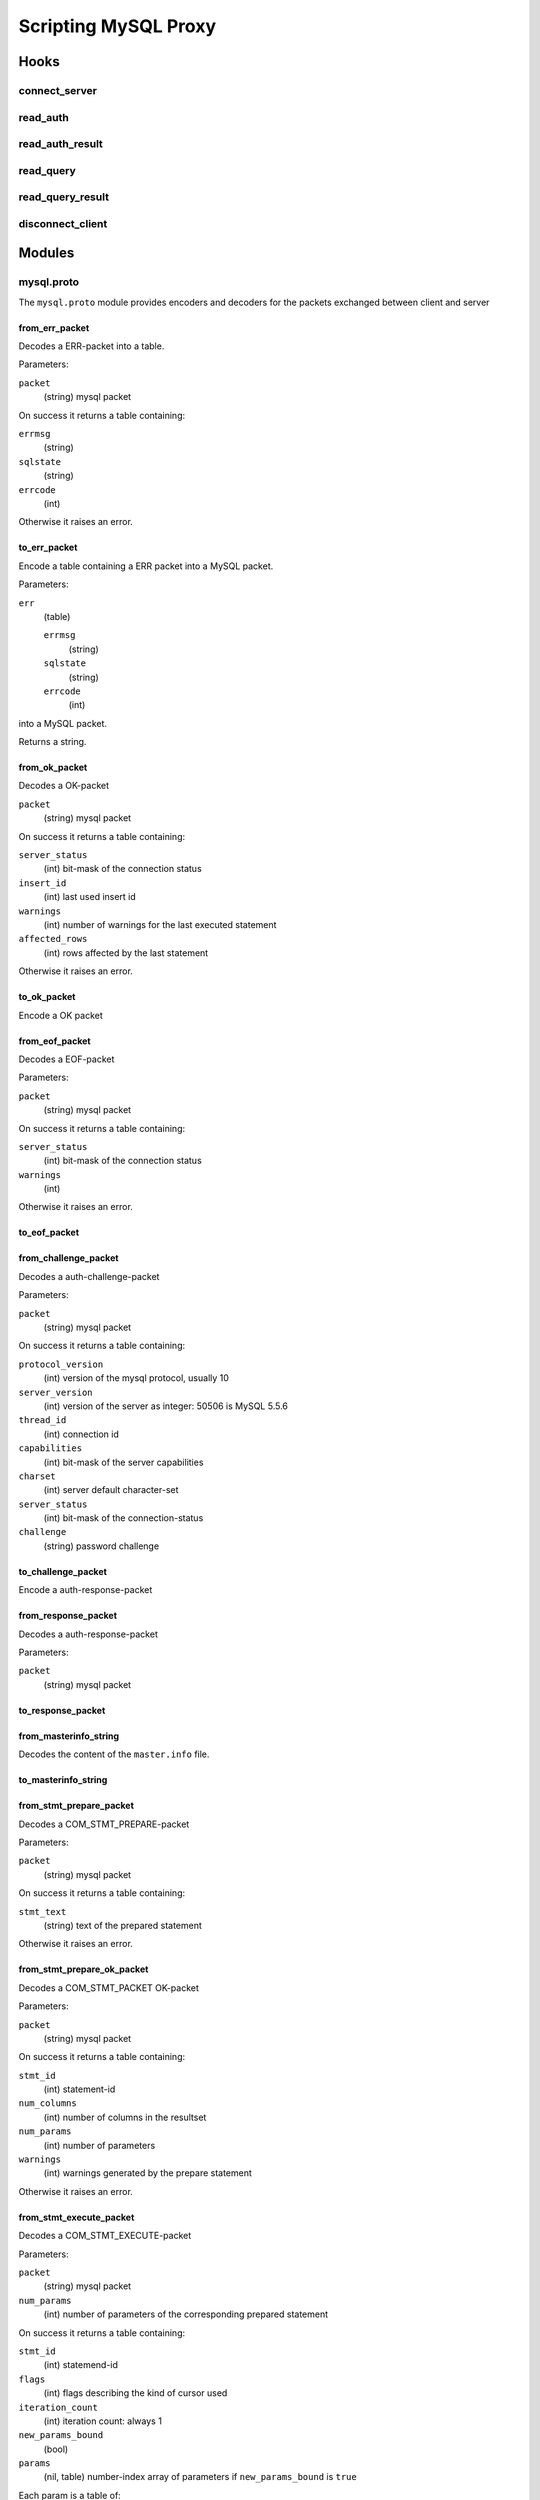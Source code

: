 =====================
Scripting MySQL Proxy
=====================

Hooks
=====

connect_server
--------------

read_auth
---------

read_auth_result
----------------

read_query
----------

read_query_result
-----------------

disconnect_client
-----------------

Modules
=======

mysql.proto
-----------

The ``mysql.proto`` module provides encoders and decoders for the packets exchanged between client and server


from_err_packet
...............

Decodes a ERR-packet into a table.

Parameters:

``packet``
  (string) mysql packet


On success it returns a table containing:

``errmsg``
  (string)

``sqlstate``
  (string)

``errcode``
  (int)

Otherwise it raises an error.

to_err_packet
.............

Encode a table containing a ERR packet into a MySQL packet.

Parameters:

``err``
  (table)
  
  ``errmsg``
    (string)
  
  ``sqlstate``
    (string)
  
  ``errcode``
    (int)

into a MySQL packet.

Returns a string.

from_ok_packet
..............

Decodes a OK-packet

``packet``
  (string) mysql packet


On success it returns a table containing:

``server_status``
  (int) bit-mask of the connection status

``insert_id``
  (int) last used insert id

``warnings``
  (int) number of warnings for the last executed statement

``affected_rows``
  (int) rows affected by the last statement

Otherwise it raises an error.


to_ok_packet
............

Encode a OK packet

from_eof_packet
...............

Decodes a EOF-packet

Parameters:

``packet``
  (string) mysql packet


On success it returns a table containing:

``server_status``
  (int) bit-mask of the connection status

``warnings``
  (int)

Otherwise it raises an error.


to_eof_packet
.............

from_challenge_packet
.....................

Decodes a auth-challenge-packet

Parameters:

``packet``
  (string) mysql packet

On success it returns a table containing:

``protocol_version``
  (int) version of the mysql protocol, usually 10

``server_version``
  (int) version of the server as integer: 50506 is MySQL 5.5.6

``thread_id``
  (int) connection id

``capabilities``
  (int) bit-mask of the server capabilities

``charset``
  (int) server default character-set

``server_status``
  (int) bit-mask of the connection-status

``challenge``
  (string) password challenge


to_challenge_packet
...................

Encode a auth-response-packet

from_response_packet
....................

Decodes a auth-response-packet

Parameters:

``packet``
  (string) mysql packet


to_response_packet
..................

from_masterinfo_string
......................

Decodes the content of the ``master.info`` file.


to_masterinfo_string
....................

from_stmt_prepare_packet
........................

Decodes a COM_STMT_PREPARE-packet

Parameters:

``packet``
  (string) mysql packet


On success it returns a table containing:

``stmt_text``
  (string)
  text of the prepared statement

Otherwise it raises an error.

from_stmt_prepare_ok_packet
...........................

Decodes a COM_STMT_PACKET OK-packet

Parameters:

``packet``
  (string) mysql packet


On success it returns a table containing:

``stmt_id``
  (int) statement-id

``num_columns``
  (int) number of columns in the resultset

``num_params``
  (int) number of parameters

``warnings``
  (int) warnings generated by the prepare statement

Otherwise it raises an error.


from_stmt_execute_packet
........................

Decodes a COM_STMT_EXECUTE-packet

Parameters:

``packet``
  (string) mysql packet

``num_params``
  (int) number of parameters of the corresponding prepared statement

On success it returns a table containing:

``stmt_id``
  (int) statemend-id

``flags``
  (int) flags describing the kind of cursor used

``iteration_count``
  (int) iteration count: always 1

``new_params_bound``
  (bool) 

``params``
  (nil, table) 
  number-index array of parameters if ``new_params_bound`` is ``true``

Each param is a table of:

``type``
  (int)
  MYSQL_TYPE_INT, MYSQL_TYPE_STRING ... and so on

``value``
  (nil, number, string)
  if the value is a NULL, it ``nil``
  if it is a number (_INT, _DOUBLE, ...) it is a ``number``
  otherwise it is a ``string``

If decoding fails it raises an error.

To get the ``num_params`` for this function, you have to track the track the number of parameters as returned
by the `from_stmt_prepare_ok_packet`_. Use `stmt_id_from_stmt_execute_packet`_ to get the ``statement-id`` from
the COM_STMT_EXECUTE packet and lookup your tracked information.

stmt_id_from_stmt_execute_packet
................................

Decodes statement-id from a COM_STMT_EXECUTE-packet

Parameters:

``packet``
  (string) mysql packet


On success it returns the ``statement-id`` as ``int``.

Otherwise it raises an error.

from_stmt_close_packet
......................

Decodes a COM_STMT_CLOSE-packet

Parameters:

``packet``
  (string) mysql packet


On success it returns a table containing:

``stmt_id``
  (int)
  statement-id that shall be closed

Otherwise it raises an error.


